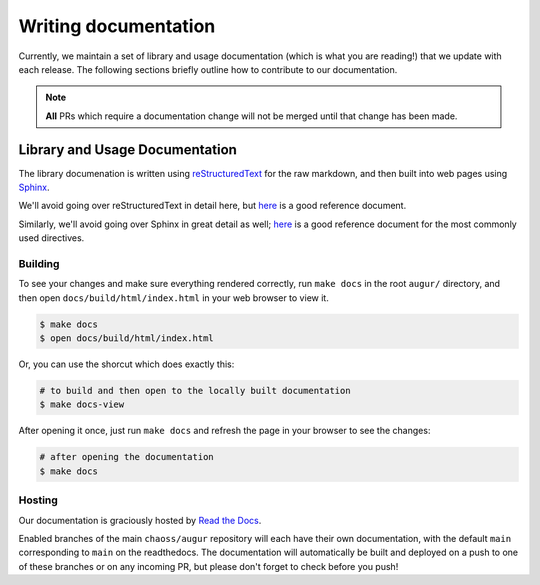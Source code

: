 Writing documentation
======================

Currently, we maintain a set of library and usage documentation (which is what you are reading!) that
we update with each release. The following sections briefly outline how to contribute to our documentation.

.. note::

    **All** PRs which require a documentation change will not be merged until that change has been made.

Library and Usage Documentation
--------------------------------

The library documenation is written using `reStructuredText <https://docutils.sourceforge.io/rst.html>`_ for the raw markdown, and then built into web pages using `Sphinx <http://www.sphinx-doc.org/en/master/index.html>`_. 

We'll avoid going over reStructuredText in detail here, 
but `here <https://docutils.sourceforge.io/docs/user/rst/quickref.html>`__ is a good reference document.

Similarly, we'll avoid going over Sphinx in great detail as well; `here <http://www.sphinx-doc.org/en/master/usage/restructuredtext/directives.html>`__ is a good reference document for the
most commonly used directives.

Building
~~~~~~~~
To see your changes and make sure everything rendered correctly, run ``make docs`` in the root 
``augur/`` directory, and then open ``docs/build/html/index.html`` in your web browser to view it. 

.. code-block:: bash

    $ make docs
    $ open docs/build/html/index.html

Or, you can use the shorcut which does exactly this:

.. code-block:: bash

    # to build and then open to the locally built documentation
    $ make docs-view


After opening it once, just run ``make docs`` and refresh the page in your browser to see the changes:

.. code-block:: bash

    # after opening the documentation
    $ make docs

Hosting
~~~~~~~
Our documentation is graciously hosted by `Read the Docs <https://readthedocs.org/>`_.

Enabled branches of the main ``chaoss/augur`` repository will each have their own documentation, with the 
default ``main`` corresponding to ``main`` on the readthedocs. The documentation will automatically be 
built and deployed on a push to one of these branches or on any incoming PR, but please don't forget to check before you push!
